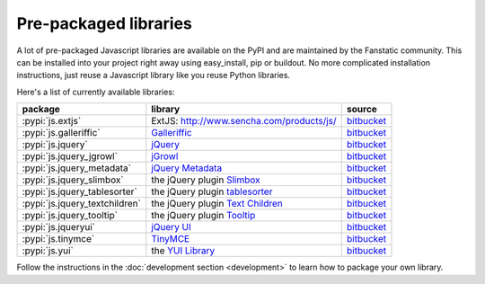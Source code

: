 Pre-packaged libraries
======================

A lot of pre-packaged Javascript libraries are available on the PyPI
and are maintained by the Fanstatic community. This can be installed
into your project right away using easy_install, pip or buildout.
No more complicated installation instructions, just reuse a Javascript
library like you reuse Python libraries.

Here's a list of currently available libraries:

.. list-table::

    * - **package**
      - **library**
      - **source**

    * - :pypi:`js.extjs`
      - _`ExtJS`: http://www.sencha.com/products/js/
      - `bitbucket <http://bitbucket.org/fanstatic/js.extjs>`_

    * - :pypi:`js.galleriffic`
      - `Galleriffic <http://www.twospy.com/galleriffic>`_
      - `bitbucket <http://bitbucket.org/fanstatic/js.yui>`_

    * - :pypi:`js.jquery`
      - `jQuery <http://jquery.com>`_
      - `bitbucket <http://bitbucket.org/fanstatic/js.jquery>`_

    * - :pypi:`js.jquery_jgrowl`
      - `jGrowl <http://stanlemon.net/projects/jgrowl.html>`_
      - `bitbucket <http://bitbucket.org/fanstatic/js.jquery_jgrowl>`_

    * - :pypi:`js.jquery_metadata`
      - `jQuery Metadata <http://plugins.jquery.com/project/metadata>`_
      - `bitbucket <http://bitbucket.org/fanstatic/js.jquery_metadata>`_

    * - :pypi:`js.jquery_slimbox`
      - the jQuery plugin `Slimbox <http://www.digitalia.be/software/slimbox2>`_
      - `bitbucket <http://bitbucket.org/fanstatic/js.jquery_slimbox>`_

    * - :pypi:`js.jquery_tablesorter`
      - the jQuery plugin `tablesorter <http://tablesorter.com>`_
      - `bitbucket <http://bitbucket.org/fanstatic/js.jquery_tablesorter>`_

    * - :pypi:`js.jquery_textchildren`
      - the jQuery plugin `Text Children <http://plugins.learningjquery.com/textchildren>`_
      - `bitbucket <http://bitbucket.org/fanstatic/js.jquery_textchildren>`_

    * - :pypi:`js.jquery_tooltip`
      - the jQuery plugin `Tooltip <http://bassistance.de/jquery-plugins/jquery-plugin-tooltip>`_
      - `bitbucket <http://bitbucket.org/fanstatic/js.jquery_tooltip>`_

    * - :pypi:`js.jqueryui`
      - `jQuery UI <http://jqueryui.com>`_
      - `bitbucket <http://bitbucket.org/fanstatic/js.jqueryui>`_

    * - :pypi:`js.tinymce`
      - `TinyMCE <http://tinymce.moxiecode.com>`_
      - `bitbucket <http://bitbucket.org/fanstatic/js.tinymce>`_

    * - :pypi:`js.yui`
      - the `YUI Library <http://developer.yahoo.com/yui>`_
      - `bitbucket <http://bitbucket.org/fanstatic/js.yui>`_

Follow the instructions in the :doc:`development section <development>` to learn how to package your own library.
